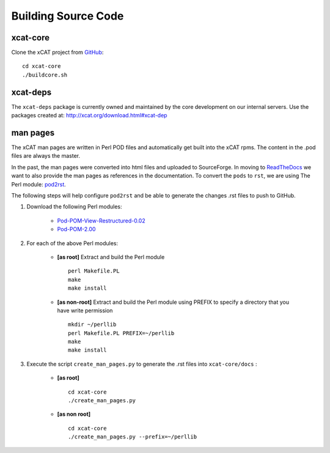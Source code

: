 Building Source Code
====================

xcat-core
---------

Clone the xCAT project from `GitHub <https://github.com/xcat2/xcat-core>`_::

    cd xcat-core
    ./buildcore.sh 

xcat-deps
---------

The ``xcat-deps`` package is currently owned and maintained by the core development on our internal servers. Use the packages created at: http://xcat.org/download.html#xcat-dep 


man pages
---------

The xCAT man pages are written in Perl POD files and automatically get built into the xCAT rpms.  The content in the .pod files are always the master.

In the past, the man pages were converted into html files and uploaded to SourceForge.  In moving to `ReadTheDocs <http://xcat-docs.readthedocs.org>`_ we want to also provide the man pages as references in the documentation.  To convert the ``pods`` to ``rst``, we are using The Perl module: `pod2rst <http://search.cpan.org/~dowens/Pod-POM-View-Restructured-0.02/bin/pod2rst>`_.  

The following steps will help configure ``pod2rst`` and be able to generate the changes .rst files to push to GitHub.

#. Download the following Perl modules:

    - `Pod-POM-View-Restructured-0.02 <http://search.cpan.org/~dowens/Pod-POM-View-Restructured-0.02/lib/Pod/POM/View/Restructured.pm>`_
    - `Pod-POM-2.00 <http://search.cpan.org/~neilb/Pod-POM-2.00/lib/Pod/POM.pm>`_

#. For each of the above Perl modules:

    * **[as root]** Extract and build the Perl module ::
    
        perl Makefile.PL
        make
        make install
    
    * **[as non-root]** Extract and build the Perl module using PREFIX to specify a directory that you have write permission ::
    
        mkdir ~/perllib
        perl Makefile.PL PREFIX=~/perllib
        make
        make install
    
#. Execute the script ``create_man_pages.py`` to generate the .rst files into ``xcat-core/docs`` :

    * **[as root]** ::
 
        cd xcat-core
        ./create_man_pages.py
 
    * **[as non root]** ::

        cd xcat-core
        ./create_man_pages.py --prefix=~/perllib
